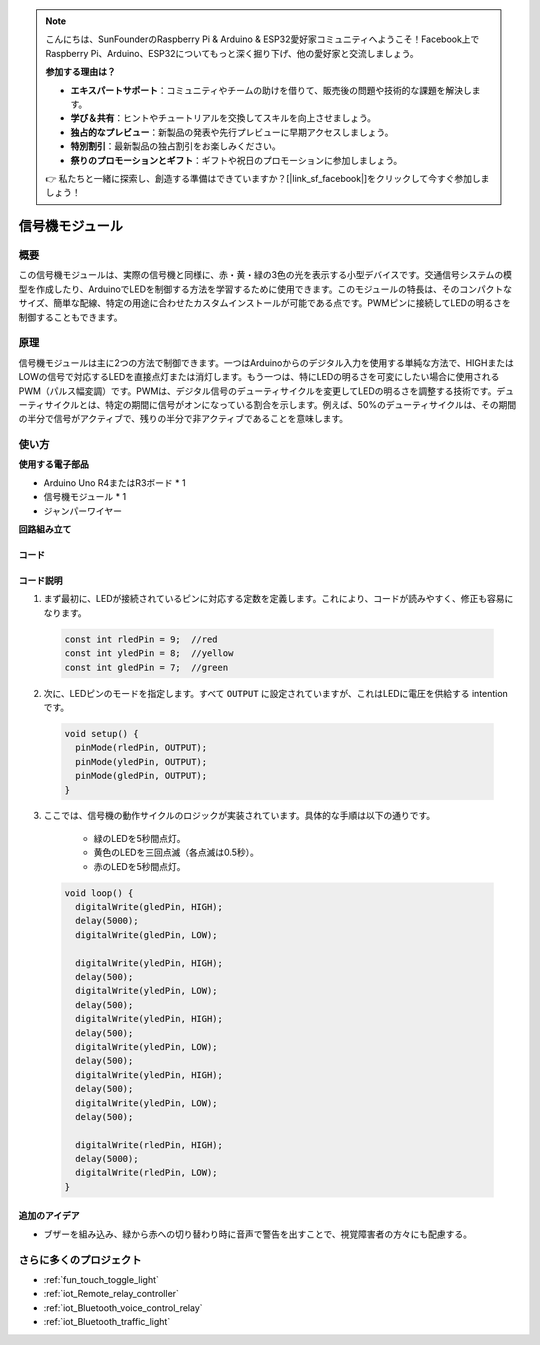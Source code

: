 .. note::

    こんにちは、SunFounderのRaspberry Pi & Arduino & ESP32愛好家コミュニティへようこそ！Facebook上でRaspberry Pi、Arduino、ESP32についてもっと深く掘り下げ、他の愛好家と交流しましょう。

    **参加する理由は？**

    - **エキスパートサポート**：コミュニティやチームの助けを借りて、販売後の問題や技術的な課題を解決します。
    - **学び＆共有**：ヒントやチュートリアルを交換してスキルを向上させましょう。
    - **独占的なプレビュー**：新製品の発表や先行プレビューに早期アクセスしましょう。
    - **特別割引**：最新製品の独占割引をお楽しみください。
    - **祭りのプロモーションとギフト**：ギフトや祝日のプロモーションに参加しましょう。

    👉 私たちと一緒に探索し、創造する準備はできていますか？[|link_sf_facebook|]をクリックして今すぐ参加しましょう！

.. _cpn_traffic:

信号機モジュール
==========================

.. image:: img/23_traffic_light.png
    :width: 400
    :align: center

概要
---------------------------
この信号機モジュールは、実際の信号機と同様に、赤・黄・緑の3色の光を表示する小型デバイスです。交通信号システムの模型を作成したり、ArduinoでLEDを制御する方法を学習するために使用できます。このモジュールの特長は、そのコンパクトなサイズ、簡単な配線、特定の用途に合わせたカスタムインストールが可能である点です。PWMピンに接続してLEDの明るさを制御することもできます。

原理
---------------------------
信号機モジュールは主に2つの方法で制御できます。一つはArduinoからのデジタル入力を使用する単純な方法で、HIGHまたはLOWの信号で対応するLEDを直接点灯または消灯します。もう一つは、特にLEDの明るさを可変にしたい場合に使用されるPWM（パルス幅変調）です。PWMは、デジタル信号のデューティサイクルを変更してLEDの明るさを調整する技術です。デューティサイクルとは、特定の期間に信号がオンになっている割合を示します。例えば、50%のデューティサイクルは、その期間の半分で信号がアクティブで、残りの半分で非アクティブであることを意味します。

使い方
---------------------------

**使用する電子部品**

- Arduino Uno R4またはR3ボード * 1
- 信号機モジュール * 1
- ジャンパーワイヤー


**回路組み立て**

.. image:: img/23_traffic_light_circuit.png
    :width: 600
    :align: center

.. raw:: html
    
    <br/><br/>   

コード
^^^^^^^^^^^^^^^^^^^^

.. raw:: html
    
    <iframe src=https://create.arduino.cc/editor/sunfounder01/fb0a9599-5e59-458c-893b-97551f62aea8/preview?embed style="height:510px;width:100%;margin:10px 0" frameborder=0></iframe>

.. raw:: html

   <video loop autoplay muted style = "max-width:100%">
      <source src="../_static/video/basic/23-component_traffic.mp4"  type="video/mp4">
      お使いのブラウザはビデオタグをサポートしていません。
   </video>
   <br/><br/>  

コード説明
^^^^^^^^^^^^^^^^^^^^

1. まず最初に、LEDが接続されているピンに対応する定数を定義します。これにより、コードが読みやすく、修正も容易になります。

  .. code-block:: arduino

     const int rledPin = 9;  //red
     const int yledPin = 8;  //yellow
     const int gledPin = 7;  //green

2. 次に、LEDピンのモードを指定します。すべて ``OUTPUT`` に設定されていますが、これはLEDに電圧を供給する intention です。

  .. code-block:: arduino

     void setup() {
       pinMode(rledPin, OUTPUT);
       pinMode(yledPin, OUTPUT);
       pinMode(gledPin, OUTPUT);
     }

3. ここでは、信号機の動作サイクルのロジックが実装されています。具体的な手順は以下の通りです。

    * 緑のLEDを5秒間点灯。
    * 黄色のLEDを三回点滅（各点滅は0.5秒）。
    * 赤のLEDを5秒間点灯。

  .. code-block:: arduino

     void loop() {
       digitalWrite(gledPin, HIGH);
       delay(5000);
       digitalWrite(gledPin, LOW);
       
       digitalWrite(yledPin, HIGH);
       delay(500);
       digitalWrite(yledPin, LOW);
       delay(500);
       digitalWrite(yledPin, HIGH);
       delay(500);
       digitalWrite(yledPin, LOW);
       delay(500);
       digitalWrite(yledPin, HIGH);
       delay(500);
       digitalWrite(yledPin, LOW);
       delay(500);
       
       digitalWrite(rledPin, HIGH);
       delay(5000);
       digitalWrite(rledPin, LOW);
     }

追加のアイデア
^^^^^^^^^^^^^^^^^^^^

- ブザーを組み込み、緑から赤への切り替わり時に音声で警告を出すことで、視覚障害者の方々にも配慮する。

さらに多くのプロジェクト
---------------------------
* :ref:`fun_touch_toggle_light`
* :ref:`iot_Remote_relay_controller`
* :ref:`iot_Bluetooth_voice_control_relay`
* :ref:`iot_Bluetooth_traffic_light`

